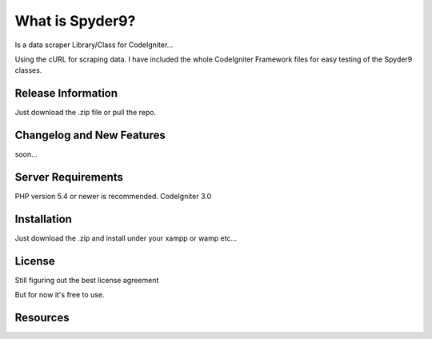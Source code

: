 ###################
What is Spyder9?
###################

Is a data scraper Library/Class for CodeIgniter...

Using the cURL for scraping data.
I have included the whole CodeIgniter Framework files for easy testing of the Spyder9 classes.

*******************
Release Information
*******************

Just download the .zip file or pull the repo.

**************************
Changelog and New Features
**************************

soon...

*******************
Server Requirements
*******************

PHP version 5.4 or newer is recommended.
CodeIgniter 3.0

************
Installation
************


Just download the .zip and install under your xampp or wamp etc...


*******
License
*******

Still figuring out the best license agreement

But for now it's free to use.

*********
Resources
*********




